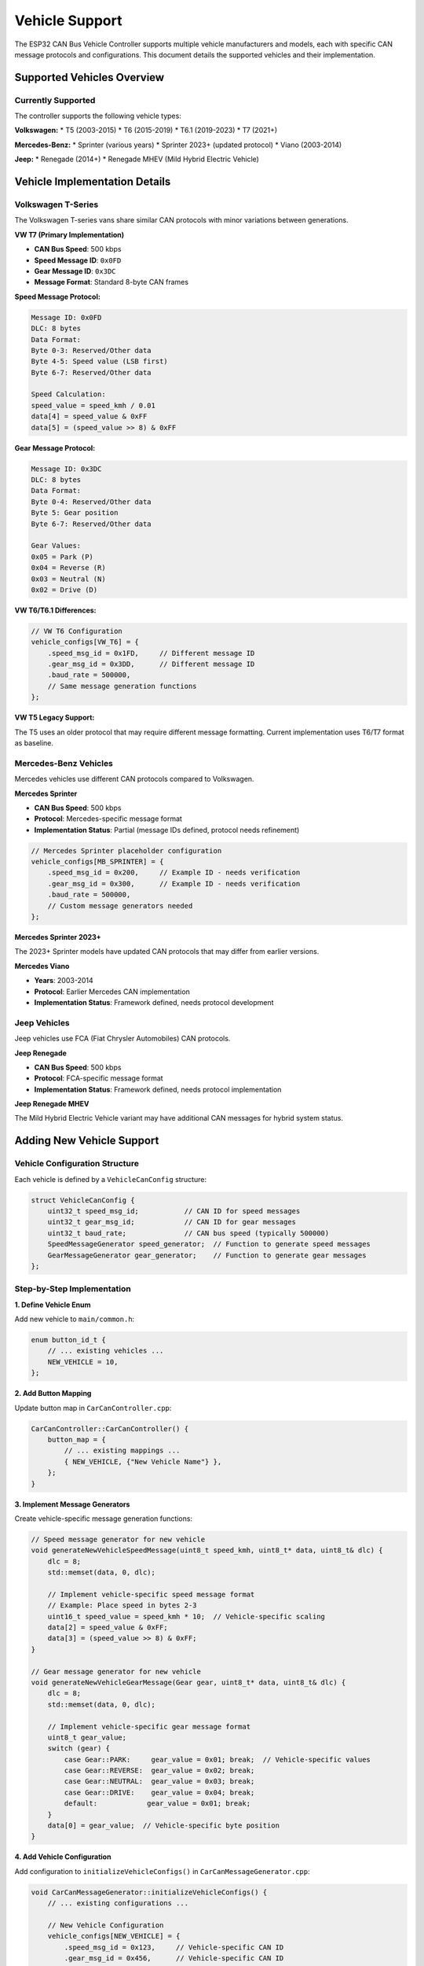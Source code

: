 Vehicle Support
===============

The ESP32 CAN Bus Vehicle Controller supports multiple vehicle manufacturers and models, each with specific CAN message protocols and configurations. This document details the supported vehicles and their implementation.

Supported Vehicles Overview
--------------------------

Currently Supported
~~~~~~~~~~~~~~~~~

The controller supports the following vehicle types:

**Volkswagen:**
* T5 (2003-2015)
* T6 (2015-2019) 
* T6.1 (2019-2023)
* T7 (2021+)

**Mercedes-Benz:**
* Sprinter (various years)
* Sprinter 2023+ (updated protocol)
* Viano (2003-2014)

**Jeep:**
* Renegade (2014+)
* Renegade MHEV (Mild Hybrid Electric Vehicle)

Vehicle Implementation Details
----------------------------

Volkswagen T-Series
~~~~~~~~~~~~~~~~~~

The Volkswagen T-series vans share similar CAN protocols with minor variations between generations.

**VW T7 (Primary Implementation)**

* **CAN Bus Speed**: 500 kbps
* **Speed Message ID**: ``0x0FD``
* **Gear Message ID**: ``0x3DC``
* **Message Format**: Standard 8-byte CAN frames

**Speed Message Protocol:**

.. code-block::

    Message ID: 0x0FD
    DLC: 8 bytes
    Data Format:
    Byte 0-3: Reserved/Other data
    Byte 4-5: Speed value (LSB first)
    Byte 6-7: Reserved/Other data
    
    Speed Calculation:
    speed_value = speed_kmh / 0.01
    data[4] = speed_value & 0xFF
    data[5] = (speed_value >> 8) & 0xFF

**Gear Message Protocol:**

.. code-block::

    Message ID: 0x3DC
    DLC: 8 bytes
    Data Format:
    Byte 0-4: Reserved/Other data
    Byte 5: Gear position
    Byte 6-7: Reserved/Other data
    
    Gear Values:
    0x05 = Park (P)
    0x04 = Reverse (R)
    0x03 = Neutral (N)
    0x02 = Drive (D)

**VW T6/T6.1 Differences:**

.. code-block:: cpp

    // VW T6 Configuration
    vehicle_configs[VW_T6] = {
        .speed_msg_id = 0x1FD,     // Different message ID
        .gear_msg_id = 0x3DD,      // Different message ID
        .baud_rate = 500000,
        // Same message generation functions
    };

**VW T5 Legacy Support:**

The T5 uses an older protocol that may require different message formatting. Current implementation uses T6/T7 format as baseline.

Mercedes-Benz Vehicles
~~~~~~~~~~~~~~~~~~~~

Mercedes vehicles use different CAN protocols compared to Volkswagen.

**Mercedes Sprinter**

* **CAN Bus Speed**: 500 kbps
* **Protocol**: Mercedes-specific message format
* **Implementation Status**: Partial (message IDs defined, protocol needs refinement)

.. code-block:: cpp

    // Mercedes Sprinter placeholder configuration
    vehicle_configs[MB_SPRINTER] = {
        .speed_msg_id = 0x200,     // Example ID - needs verification
        .gear_msg_id = 0x300,      // Example ID - needs verification
        .baud_rate = 500000,
        // Custom message generators needed
    };

**Mercedes Sprinter 2023+**

The 2023+ Sprinter models have updated CAN protocols that may differ from earlier versions.

**Mercedes Viano**

* **Years**: 2003-2014
* **Protocol**: Earlier Mercedes CAN implementation
* **Implementation Status**: Framework defined, needs protocol development

Jeep Vehicles
~~~~~~~~~~~

Jeep vehicles use FCA (Fiat Chrysler Automobiles) CAN protocols.

**Jeep Renegade**

* **CAN Bus Speed**: 500 kbps
* **Protocol**: FCA-specific message format
* **Implementation Status**: Framework defined, needs protocol implementation

**Jeep Renegade MHEV**

The Mild Hybrid Electric Vehicle variant may have additional CAN messages for hybrid system status.

Adding New Vehicle Support
-------------------------

Vehicle Configuration Structure
~~~~~~~~~~~~~~~~~~~~~~~~~~~~~

Each vehicle is defined by a ``VehicleCanConfig`` structure:

.. code-block:: cpp

    struct VehicleCanConfig {
        uint32_t speed_msg_id;           // CAN ID for speed messages
        uint32_t gear_msg_id;            // CAN ID for gear messages
        uint32_t baud_rate;              // CAN bus speed (typically 500000)
        SpeedMessageGenerator speed_generator;  // Function to generate speed messages
        GearMessageGenerator gear_generator;    // Function to generate gear messages
    };

Step-by-Step Implementation
~~~~~~~~~~~~~~~~~~~~~~~~~

**1. Define Vehicle Enum**

Add new vehicle to ``main/common.h``:

.. code-block:: cpp

    enum button_id_t {
        // ... existing vehicles ...
        NEW_VEHICLE = 10,
    };

**2. Add Button Mapping**

Update button map in ``CarCanController.cpp``:

.. code-block:: cpp

    CarCanController::CarCanController() {
        button_map = {
            // ... existing mappings ...
            { NEW_VEHICLE, {"New Vehicle Name"} },
        };
    }

**3. Implement Message Generators**

Create vehicle-specific message generation functions:

.. code-block:: cpp

    // Speed message generator for new vehicle
    void generateNewVehicleSpeedMessage(uint8_t speed_kmh, uint8_t* data, uint8_t& dlc) {
        dlc = 8;
        std::memset(data, 0, dlc);
        
        // Implement vehicle-specific speed message format
        // Example: Place speed in bytes 2-3
        uint16_t speed_value = speed_kmh * 10;  // Vehicle-specific scaling
        data[2] = speed_value & 0xFF;
        data[3] = (speed_value >> 8) & 0xFF;
    }
    
    // Gear message generator for new vehicle
    void generateNewVehicleGearMessage(Gear gear, uint8_t* data, uint8_t& dlc) {
        dlc = 8;
        std::memset(data, 0, dlc);
        
        // Implement vehicle-specific gear message format
        uint8_t gear_value;
        switch (gear) {
            case Gear::PARK:     gear_value = 0x01; break;  // Vehicle-specific values
            case Gear::REVERSE:  gear_value = 0x02; break;
            case Gear::NEUTRAL:  gear_value = 0x03; break;
            case Gear::DRIVE:    gear_value = 0x04; break;
            default:            gear_value = 0x01; break;
        }
        data[0] = gear_value;  // Vehicle-specific byte position
    }

**4. Add Vehicle Configuration**

Add configuration to ``initializeVehicleConfigs()`` in ``CarCanMessageGenerator.cpp``:

.. code-block:: cpp

    void CarCanMessageGenerator::initializeVehicleConfigs() {
        // ... existing configurations ...
        
        // New Vehicle Configuration
        vehicle_configs[NEW_VEHICLE] = {
            .speed_msg_id = 0x123,     // Vehicle-specific CAN ID
            .gear_msg_id = 0x456,      // Vehicle-specific CAN ID
            .baud_rate = 500000,       // or vehicle-specific baud rate
            .speed_generator = [this](uint8_t speed, uint8_t* data, uint8_t& dlc) {
                generateNewVehicleSpeedMessage(speed, data, dlc);
            },
            .gear_generator = [this](Gear gear, uint8_t* data, uint8_t& dlc) {
                generateNewVehicleGearMessage(gear, data, dlc);
            }
        };
    }

Protocol Development Guidelines
-----------------------------

CAN Message Analysis
~~~~~~~~~~~~~~~~~~

When adding support for a new vehicle, follow these steps:

**1. CAN Bus Monitoring**

Use CAN analysis tools to capture vehicle messages:

.. code-block:: bash

    # Linux with SocketCAN
    candump can0
    
    # With PCAN-USB
    pcanview
    
    # With CANtact
    cantact-dump

**2. Message Identification**

Identify relevant messages by:

* Monitoring during speed changes
* Observing gear position changes
* Looking for periodic transmission patterns
* Correlating with vehicle behavior

**3. Message Format Analysis**

For each identified message:

* Document message ID (11-bit or 29-bit)
* Record data length code (DLC)
* Analyze byte-by-byte data changes
* Determine scaling factors and offsets
* Identify bit fields and flags

**4. Protocol Documentation**

Create protocol documentation:

.. code-block::

    Vehicle: [Vehicle Name]
    Year Range: [Years]
    CAN Bus Speed: [Speed in bps]
    
    Speed Message:
    - ID: 0x[HEX]
    - DLC: [Length]
    - Format: [Byte breakdown]
    - Scaling: [Formula]
    - Range: [Min-Max values]
    
    Gear Message:
    - ID: 0x[HEX] 
    - DLC: [Length]
    - Format: [Byte breakdown]
    - Values: [Gear mappings]

Message Generation Best Practices
~~~~~~~~~~~~~~~~~~~~~~~~~~~~~~~~

**Reuse Common Functions**

For vehicles with similar protocols, reuse existing generation functions:

.. code-block:: cpp

    // Reuse VW protocol for similar vehicles
    vehicle_configs[SIMILAR_VEHICLE] = {
        .speed_msg_id = 0x2FD,     // Different ID
        .gear_msg_id = 0x4DC,      // Different ID
        .baud_rate = 500000,
        .speed_generator = [this](uint8_t speed, uint8_t* data, uint8_t& dlc) {
            generateVWSpeedMessage(0.01f, speed, data, dlc);  // Reuse VW function
        },
        .gear_generator = [this](Gear gear, uint8_t* data, uint8_t& dlc) {
            generateVWGearMessage(data, dlc, gear);  // Reuse VW function
        }
    };

**Parameter Customization**

Use parameters to customize shared functions:

.. code-block:: cpp

    // Generic function with parameters
    static void generateGenericSpeedMessage(float scale_factor, uint8_t byte_offset, 
                                          uint8_t speed_kmh, uint8_t* data, uint8_t& dlc) {
        dlc = 8;
        std::memset(data, 0, dlc);
        uint16_t speed_value = static_cast<uint16_t>(speed_kmh / scale_factor);
        data[byte_offset] = speed_value & 0xFF;
        data[byte_offset + 1] = (speed_value >> 8) & 0xFF;
    }
    
    // Use with different parameters
    .speed_generator = [this](uint8_t speed, uint8_t* data, uint8_t& dlc) {
        generateGenericSpeedMessage(0.01f, 4, speed, data, dlc);  // VW-style
    },

Testing Vehicle Support
----------------------

Simulation Testing
~~~~~~~~~~~~~~~~

Test new vehicle support without actual hardware:

.. code-block:: cpp

    // Test message generation in main.cpp
    void test_vehicle_messages() {
        CarCanMessageGenerator generator;
        uint8_t data[8];
        uint8_t dlc;
        
        // Test speed message
        generator.generateSpeedMessage(NEW_VEHICLE, 100, data, dlc);
        ESP_LOGI("TEST", "Speed message: %02X %02X %02X %02X %02X %02X %02X %02X",
                 data[0], data[1], data[2], data[3], data[4], data[5], data[6], data[7]);
        
        // Test gear message
        generator.generateGearMessage(NEW_VEHICLE, Gear::DRIVE, data, dlc);
        ESP_LOGI("TEST", "Gear message: %02X %02X %02X %02X %02X %02X %02X %02X",
                 data[0], data[1], data[2], data[3], data[4], data[5], data[6], data[7]);
    }

Hardware Testing
~~~~~~~~~~~~~~

Test with CAN transceiver and monitoring equipment:

.. code-block:: cpp

    // Enable debug logging for CAN messages
    esp_log_level_set("CarCan", ESP_LOG_DEBUG);
    
    // Monitor outgoing messages
    void log_can_message(uint32_t id, uint8_t* data, uint8_t dlc) {
        ESP_LOGI("CAN", "TX: ID=0x%03X DLC=%d Data=%02X %02X %02X %02X %02X %02X %02X %02X",
                 id, dlc, data[0], data[1], data[2], data[3], data[4], data[5], data[6], data[7]);
    }

Vehicle Integration Testing
~~~~~~~~~~~~~~~~~~~~~~~~~

When testing with actual vehicles:

1. **Start with read-only monitoring** to verify protocol understanding
2. **Test with isolated systems** before connecting to main vehicle bus
3. **Use CAN filters** to avoid interfering with vehicle operation
4. **Monitor for error frames** and bus-off conditions
5. **Validate message timing** and periodicity requirements

Protocol Validation
~~~~~~~~~~~~~~~~~~

Verify protocol implementation:

.. code-block:: python

    # Python script for protocol validation
    import can
    
    def validate_protocol(vehicle_type, test_cases):
        bus = can.interface.Bus(channel='can0', bustype='socketcan')
        
        for speed, expected_data in test_cases:
            # Send test message
            msg = can.Message(arbitration_id=0x0FD, data=expected_data, is_extended_id=False)
            bus.send(msg)
            
            # Verify against implementation
            print(f"Speed {speed}: Expected {expected_data.hex()}")

Known Protocol Variations
------------------------

Common Differences Between Vehicles
~~~~~~~~~~~~~~~~~~~~~~~~~~~~~~~~~

**Message ID Variations:**
* Same protocol, different CAN IDs
* Extended vs standard frame formats
* Multi-frame messages for complex data

**Data Format Differences:**
* Byte order (little-endian vs big-endian)
* Scaling factors and units
* Bit field positions and sizes
* Reserved/padding bytes

**Timing Requirements:**
* Message transmission intervals
* Response timeouts
* Bus arbitration priorities

**Bus Configuration:**
* CAN bus speed variations (125k, 250k, 500k, 1M bps)
* Termination requirements
* Multiple CAN buses (powertrain, body, infotainment)

Manufacturer-Specific Notes
~~~~~~~~~~~~~~~~~~~~~~~~~

**Volkswagen Group:**
* Generally consistent protocols across VW, Audi, Seat, Skoda
* Gateway modules may filter messages
* Some models require authentication for certain messages

**Mercedes-Benz:**
* Different protocols for different vehicle classes
* May use proprietary diagnostic protocols
* CAN-FD support in newer models

**Stellantis (FCA):**
* Jeep, Chrysler, Dodge, Fiat protocols
* May require security access for message injection
* Multiple CAN network architecture

Future Enhancements
-----------------

Planned Features
~~~~~~~~~~~~~~

**Enhanced Vehicle Support:**
* More granular model year support
* Additional message types (engine data, diagnostics)
* Support for CAN-FD (Controller Area Network Flexible Data-Rate)

**Protocol Features:**
* Automatic protocol detection
* Message validation and error checking
* Bidirectional communication support

**Development Tools:**
* Protocol reverse engineering utilities
* Message capture and analysis tools
* Automated testing framework

**Security Features:**
* Message authentication
* Encryption support for sensitive data
* Access control and authorization

Contributing Vehicle Support
--------------------------

Community Contributions
~~~~~~~~~~~~~~~~~~~~~~

To contribute support for new vehicles:

1. **Document the protocol** thoroughly with CAN traces
2. **Test implementation** with actual hardware
3. **Follow coding standards** and existing patterns
4. **Provide test cases** for validation
5. **Update documentation** with new vehicle information

**Submission Requirements:**
* CAN message traces showing protocol behavior
* Implementation code following project structure
* Test results from actual vehicle testing
* Documentation updates for new vehicle support

**Review Process:**
* Code review for implementation quality
* Protocol validation against provided traces
* Testing with multiple vehicle instances (if possible)
* Integration testing with existing functionality

This collaborative approach ensures high-quality vehicle support and maintains compatibility across the growing list of supported vehicles.